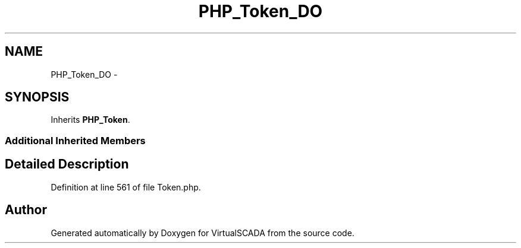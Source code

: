 .TH "PHP_Token_DO" 3 "Tue Apr 14 2015" "Version 1.0" "VirtualSCADA" \" -*- nroff -*-
.ad l
.nh
.SH NAME
PHP_Token_DO \- 
.SH SYNOPSIS
.br
.PP
.PP
Inherits \fBPHP_Token\fP\&.
.SS "Additional Inherited Members"
.SH "Detailed Description"
.PP 
Definition at line 561 of file Token\&.php\&.

.SH "Author"
.PP 
Generated automatically by Doxygen for VirtualSCADA from the source code\&.
